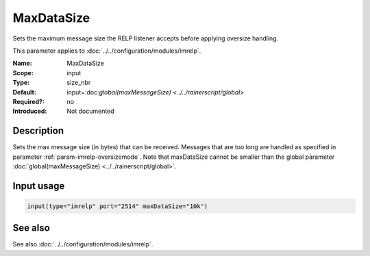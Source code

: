 .. _param-imrelp-maxdatasize:
.. _imrelp.parameter.input.maxdatasize:

MaxDataSize
===========

.. index::
   single: imrelp; MaxDataSize
   single: MaxDataSize

.. summary-start

Sets the maximum message size the RELP listener accepts before applying oversize handling.

.. summary-end

This parameter applies to :doc:`../../configuration/modules/imrelp`.

:Name: MaxDataSize
:Scope: input
:Type: size_nbr
:Default: input=:doc:`global(maxMessageSize) <../../rainerscript/global>`
:Required?: no
:Introduced: Not documented

Description
-----------
Sets the max message size (in bytes) that can be received. Messages that are too
long are handled as specified in parameter :ref:`param-imrelp-oversizemode`. Note
that maxDataSize cannot be smaller than the global parameter
:doc:`global(maxMessageSize) <../../rainerscript/global>`.

Input usage
-----------
.. _param-imrelp-input-maxdatasize:
.. _imrelp.parameter.input.maxdatasize-usage:

.. code-block:: rsyslog

   input(type="imrelp" port="2514" maxDataSize="10k")

See also
--------
See also :doc:`../../configuration/modules/imrelp`.
